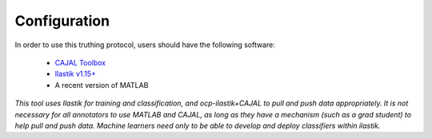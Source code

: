 Configuration
*************

In order to use this truthing protocol, users should have the following software:
 
 * `CAJAL Toolbox <http://github.com/openconnectome/cajal>`_
 * `Ilastik v1.15+ <http://www.ilastik.org/>`_
 * A recent version of MATLAB
 
*This tool uses Ilastik for training and classification, and ocp-ilastik+CAJAL to pull and push data appropriately.  It is not necessary for all annotators to use MATLAB and CAJAL, as long as they have a mechanism (such as a grad student) to help pull and push data.  Machine learners need only to be able to develop and deploy classifiers within ilastik.*

